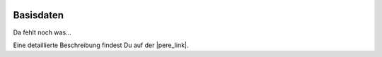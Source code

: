 .. Author: Stefan Feuz; http://www.laboratoridenvol.com

 .. Copyright: General Public License GNU GPL 3.0

**********
Basisdaten
**********

Da fehlt noch was...

Eine detaillierte Beschreibung findest Du auf der |pere_link|.

.. |pere_link| raw:: html

	<a href="http://laboratoridenvol.com/leparagliding/manual.en.html#6.1" target="_blank">Laboratori d'envol website</a>

 |

 |

 |

 |

 |

 |

 |

 |

 |

 |
